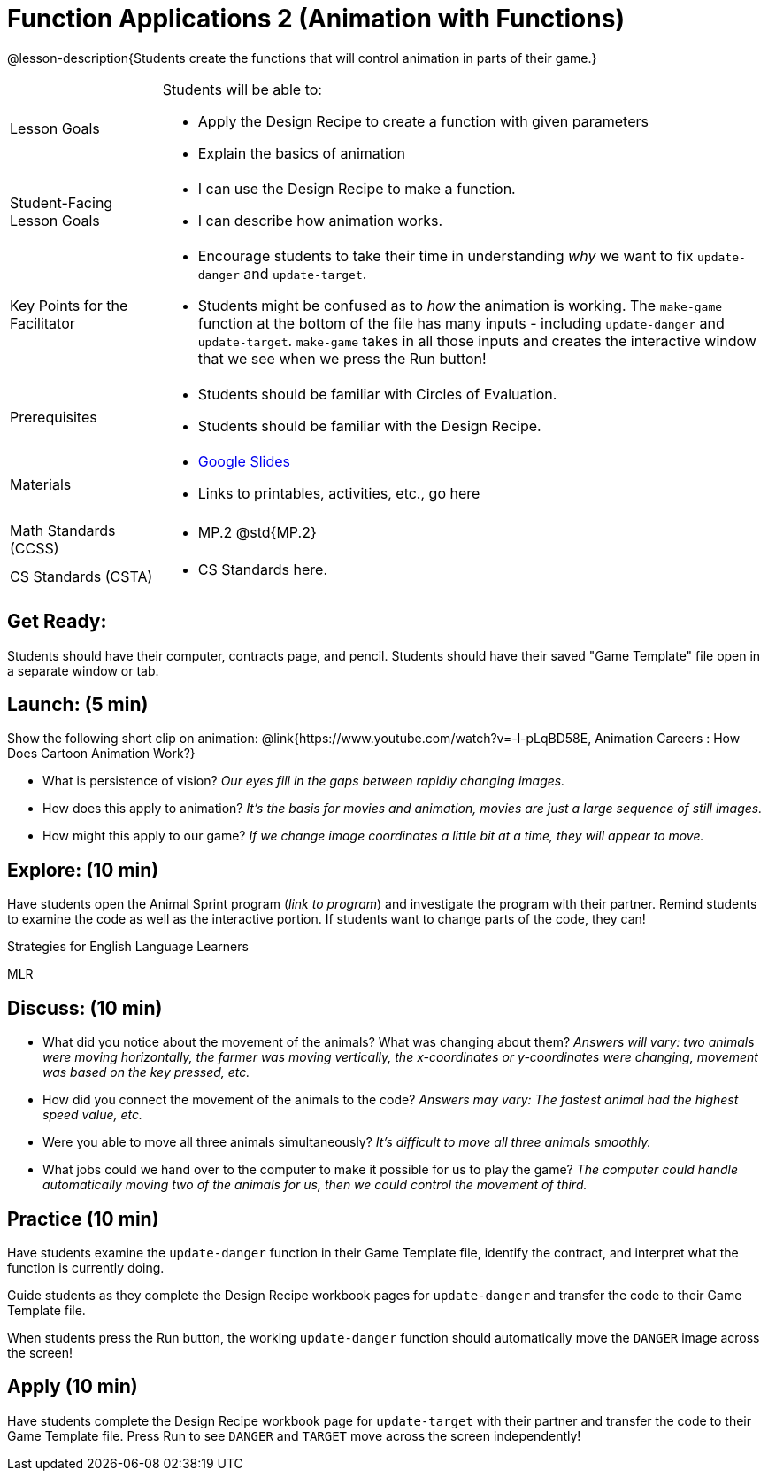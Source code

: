 = Function Applications 2 (Animation with Functions)

@lesson-description{Students create the functions that will control animation in parts of their game.}


[.left-header,cols="20a,80a", stripes=none]
|===
|Lesson Goals
|Students will be able to:

* Apply the Design Recipe to create a function with given parameters
* Explain the basics of animation

|Student-Facing Lesson Goals
|
* I can use the Design Recipe to make a function.
* I can describe how animation works.

|Key Points for the Facilitator
|
* Encourage students to take their time in understanding _why_ we want to fix `update-danger` and `update-target`.  
* Students might be confused as to _how_ the animation is working.  The `make-game` function at the bottom of the file has many inputs - including `update-danger` and `update-target`.  `make-game` takes in all those inputs and creates the interactive window that we see when we press the Run button!  

|Prerequisites
|
* Students should be familiar with Circles of Evaluation.
* Students should be familiar with the Design Recipe.

|Materials
|
* https://docs.google.com/presentation/d/1s0pJgX0YEjM70wLPtJVAKikK3jv8AfNwZ30fxVBANhY/view[Google Slides]
* Links to printables, activities, etc., go here
|===

[.left-header,cols="20a,80a", stripes=none]
|===
|Math Standards (CCSS)
|
* MP.2 @std{MP.2} 


|CS Standards (CSTA)
|
* CS Standards here.
|===


== Get Ready:

Students should have their computer, contracts page, and pencil.  Students should have their saved "Game Template" file open in a separate window or tab.

== Launch: (5 min)

Show the following short clip on animation: @link{https://www.youtube.com/watch?v=-l-pLqBD58E, Animation Careers : How Does Cartoon Animation Work?}

* What is persistence of vision?  _Our eyes fill in the gaps between rapidly changing images._
* How does this apply to animation? _It's the basis for movies and animation, movies are just a large sequence of still images._
* How might this apply to our game? _If we change image coordinates a little bit at a time, they will appear to move._

== Explore: (10 min)

Have students open the Animal Sprint program (_link to program_) and investigate the program with their partner.  Remind students to examine the code as well as the interactive portion.  If students want to change parts of the code, they can!

[.strategy-box]
.Strategies for English Language Learners
****
MLR
****

== Discuss: (10 min)

* What did you notice about the movement of the animals?  What was changing about them? _Answers will vary: two animals were moving horizontally, the farmer was moving vertically, the x-coordinates or y-coordinates were changing, movement was based on the key pressed, etc._
* How did you connect the movement of the animals to the code? _Answers may vary: The fastest animal had the highest speed value, etc._
* Were you able to move all three animals simultaneously? _It's difficult to move all three animals smoothly._
* What jobs could we hand over to the computer to make it possible for us to play the game? _The computer could handle automatically moving two of the animals for us, then we could control the movement of third._

== Practice (10 min)

Have students examine the `update-danger` function in their Game Template file, identify the contract, and interpret what the function is currently doing.  

Guide students as they complete the Design Recipe workbook pages for `update-danger` and transfer the code to their Game Template file.  

When students press the Run button, the working `update-danger` function should automatically move the `DANGER` image across the screen!

== Apply (10 min)

Have students complete the Design Recipe workbook page for `update-target` with their partner and transfer the code to their Game Template file.  Press Run to see `DANGER` and `TARGET` move across the screen independently!


